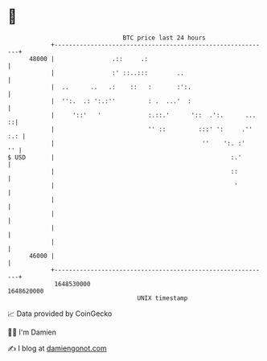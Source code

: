 * 👋

#+begin_example
                                   BTC price last 24 hours                    
               +------------------------------------------------------------+ 
         48000 |                .::     .:                                  | 
               |                :' ::..:::        ..                        | 
               |  ..      ..   .:    ::   :       :':.                      | 
               |  '':.  .: ':.:''         : .  ...'  :                      | 
               |     '::'   '             :.::.'      '::  .':.      ...  ::| 
               |                          '' ::         :::' ':     .'' :.: | 
               |                                         ''    ':. :'    '' | 
   $ USD       |                                                 :.'        | 
               |                                                 ::         | 
               |                                                  '         | 
               |                                                            | 
               |                                                            | 
               |                                                            | 
               |                                                            | 
         46000 |                                                            | 
               +------------------------------------------------------------+ 
                1648530000                                        1648620000  
                                       UNIX timestamp                         
#+end_example
📈 Data provided by CoinGecko

🧑‍💻 I'm Damien

✍️ I blog at [[https://www.damiengonot.com][damiengonot.com]]
